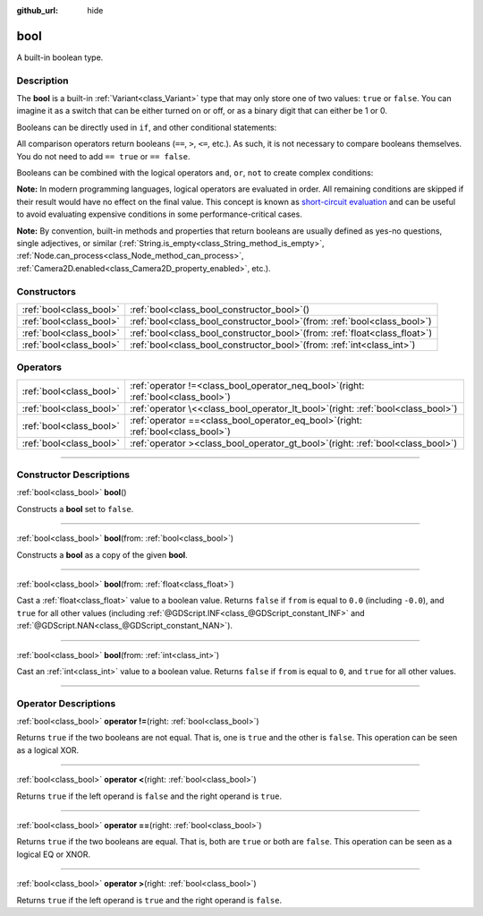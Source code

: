 :github_url: hide

.. DO NOT EDIT THIS FILE!!!
.. Generated automatically from Godot engine sources.
.. Generator: https://github.com/godotengine/godot/tree/master/doc/tools/make_rst.py.
.. XML source: https://github.com/godotengine/godot/tree/master/doc/classes/bool.xml.

.. _class_bool:

bool
====

A built-in boolean type.

.. rst-class:: classref-introduction-group

Description
-----------

The **bool** is a built-in :ref:`Variant<class_Variant>` type that may only store one of two values: ``true`` or ``false``. You can imagine it as a switch that can be either turned on or off, or as a binary digit that can either be 1 or 0.

Booleans can be directly used in ``if``, and other conditional statements:


.. tabs::

 .. code-tab:: gdscript

    var can_shoot = true
    if can_shoot:
        launch_bullet()

 .. code-tab:: csharp

    bool canShoot = true;
    if (canShoot)
    {
        LaunchBullet();
    }



All comparison operators return booleans (``==``, ``>``, ``<=``, etc.). As such, it is not necessary to compare booleans themselves. You do not need to add ``== true`` or ``== false``.

Booleans can be combined with the logical operators ``and``, ``or``, ``not`` to create complex conditions:


.. tabs::

 .. code-tab:: gdscript

    if bullets > 0 and not is_reloading():
        launch_bullet()
    
    if bullets == 0 or is_reloading():
        play_clack_sound()

 .. code-tab:: csharp

    if (bullets > 0 && !IsReloading())
    {
        LaunchBullet();
    }
    
    if (bullets == 0 || IsReloading())
    {
        PlayClackSound();
    }



\ **Note:** In modern programming languages, logical operators are evaluated in order. All remaining conditions are skipped if their result would have no effect on the final value. This concept is known as `short-circuit evaluation <https://en.wikipedia.org/wiki/Short-circuit_evaluation>`__ and can be useful to avoid evaluating expensive conditions in some performance-critical cases.

\ **Note:** By convention, built-in methods and properties that return booleans are usually defined as yes-no questions, single adjectives, or similar (:ref:`String.is_empty<class_String_method_is_empty>`, :ref:`Node.can_process<class_Node_method_can_process>`, :ref:`Camera2D.enabled<class_Camera2D_property_enabled>`, etc.).

.. rst-class:: classref-reftable-group

Constructors
------------

.. table::
   :widths: auto

   +-------------------------+----------------------------------------------------------------------------------+
   | :ref:`bool<class_bool>` | :ref:`bool<class_bool_constructor_bool>`\ (\ )                                   |
   +-------------------------+----------------------------------------------------------------------------------+
   | :ref:`bool<class_bool>` | :ref:`bool<class_bool_constructor_bool>`\ (\ from\: :ref:`bool<class_bool>`\ )   |
   +-------------------------+----------------------------------------------------------------------------------+
   | :ref:`bool<class_bool>` | :ref:`bool<class_bool_constructor_bool>`\ (\ from\: :ref:`float<class_float>`\ ) |
   +-------------------------+----------------------------------------------------------------------------------+
   | :ref:`bool<class_bool>` | :ref:`bool<class_bool_constructor_bool>`\ (\ from\: :ref:`int<class_int>`\ )     |
   +-------------------------+----------------------------------------------------------------------------------+

.. rst-class:: classref-reftable-group

Operators
---------

.. table::
   :widths: auto

   +-------------------------+-----------------------------------------------------------------------------------------+
   | :ref:`bool<class_bool>` | :ref:`operator !=<class_bool_operator_neq_bool>`\ (\ right\: :ref:`bool<class_bool>`\ ) |
   +-------------------------+-----------------------------------------------------------------------------------------+
   | :ref:`bool<class_bool>` | :ref:`operator \<<class_bool_operator_lt_bool>`\ (\ right\: :ref:`bool<class_bool>`\ )  |
   +-------------------------+-----------------------------------------------------------------------------------------+
   | :ref:`bool<class_bool>` | :ref:`operator ==<class_bool_operator_eq_bool>`\ (\ right\: :ref:`bool<class_bool>`\ )  |
   +-------------------------+-----------------------------------------------------------------------------------------+
   | :ref:`bool<class_bool>` | :ref:`operator ><class_bool_operator_gt_bool>`\ (\ right\: :ref:`bool<class_bool>`\ )   |
   +-------------------------+-----------------------------------------------------------------------------------------+

.. rst-class:: classref-section-separator

----

.. rst-class:: classref-descriptions-group

Constructor Descriptions
------------------------

.. _class_bool_constructor_bool:

.. rst-class:: classref-constructor

:ref:`bool<class_bool>` **bool**\ (\ )

Constructs a **bool** set to ``false``.

.. rst-class:: classref-item-separator

----

.. rst-class:: classref-constructor

:ref:`bool<class_bool>` **bool**\ (\ from\: :ref:`bool<class_bool>`\ )

Constructs a **bool** as a copy of the given **bool**.

.. rst-class:: classref-item-separator

----

.. rst-class:: classref-constructor

:ref:`bool<class_bool>` **bool**\ (\ from\: :ref:`float<class_float>`\ )

Cast a :ref:`float<class_float>` value to a boolean value. Returns ``false`` if ``from`` is equal to ``0.0`` (including ``-0.0``), and ``true`` for all other values (including :ref:`@GDScript.INF<class_@GDScript_constant_INF>` and :ref:`@GDScript.NAN<class_@GDScript_constant_NAN>`).

.. rst-class:: classref-item-separator

----

.. rst-class:: classref-constructor

:ref:`bool<class_bool>` **bool**\ (\ from\: :ref:`int<class_int>`\ )

Cast an :ref:`int<class_int>` value to a boolean value. Returns ``false`` if ``from`` is equal to ``0``, and ``true`` for all other values.

.. rst-class:: classref-section-separator

----

.. rst-class:: classref-descriptions-group

Operator Descriptions
---------------------

.. _class_bool_operator_neq_bool:

.. rst-class:: classref-operator

:ref:`bool<class_bool>` **operator !=**\ (\ right\: :ref:`bool<class_bool>`\ )

Returns ``true`` if the two booleans are not equal. That is, one is ``true`` and the other is ``false``. This operation can be seen as a logical XOR.

.. rst-class:: classref-item-separator

----

.. _class_bool_operator_lt_bool:

.. rst-class:: classref-operator

:ref:`bool<class_bool>` **operator <**\ (\ right\: :ref:`bool<class_bool>`\ )

Returns ``true`` if the left operand is ``false`` and the right operand is ``true``.

.. rst-class:: classref-item-separator

----

.. _class_bool_operator_eq_bool:

.. rst-class:: classref-operator

:ref:`bool<class_bool>` **operator ==**\ (\ right\: :ref:`bool<class_bool>`\ )

Returns ``true`` if the two booleans are equal. That is, both are ``true`` or both are ``false``. This operation can be seen as a logical EQ or XNOR.

.. rst-class:: classref-item-separator

----

.. _class_bool_operator_gt_bool:

.. rst-class:: classref-operator

:ref:`bool<class_bool>` **operator >**\ (\ right\: :ref:`bool<class_bool>`\ )

Returns ``true`` if the left operand is ``true`` and the right operand is ``false``.

.. |virtual| replace:: :abbr:`virtual (This method should typically be overridden by the user to have any effect.)`
.. |const| replace:: :abbr:`const (This method has no side effects. It doesn't modify any of the instance's member variables.)`
.. |vararg| replace:: :abbr:`vararg (This method accepts any number of arguments after the ones described here.)`
.. |constructor| replace:: :abbr:`constructor (This method is used to construct a type.)`
.. |static| replace:: :abbr:`static (This method doesn't need an instance to be called, so it can be called directly using the class name.)`
.. |operator| replace:: :abbr:`operator (This method describes a valid operator to use with this type as left-hand operand.)`
.. |bitfield| replace:: :abbr:`BitField (This value is an integer composed as a bitmask of the following flags.)`
.. |void| replace:: :abbr:`void (No return value.)`
